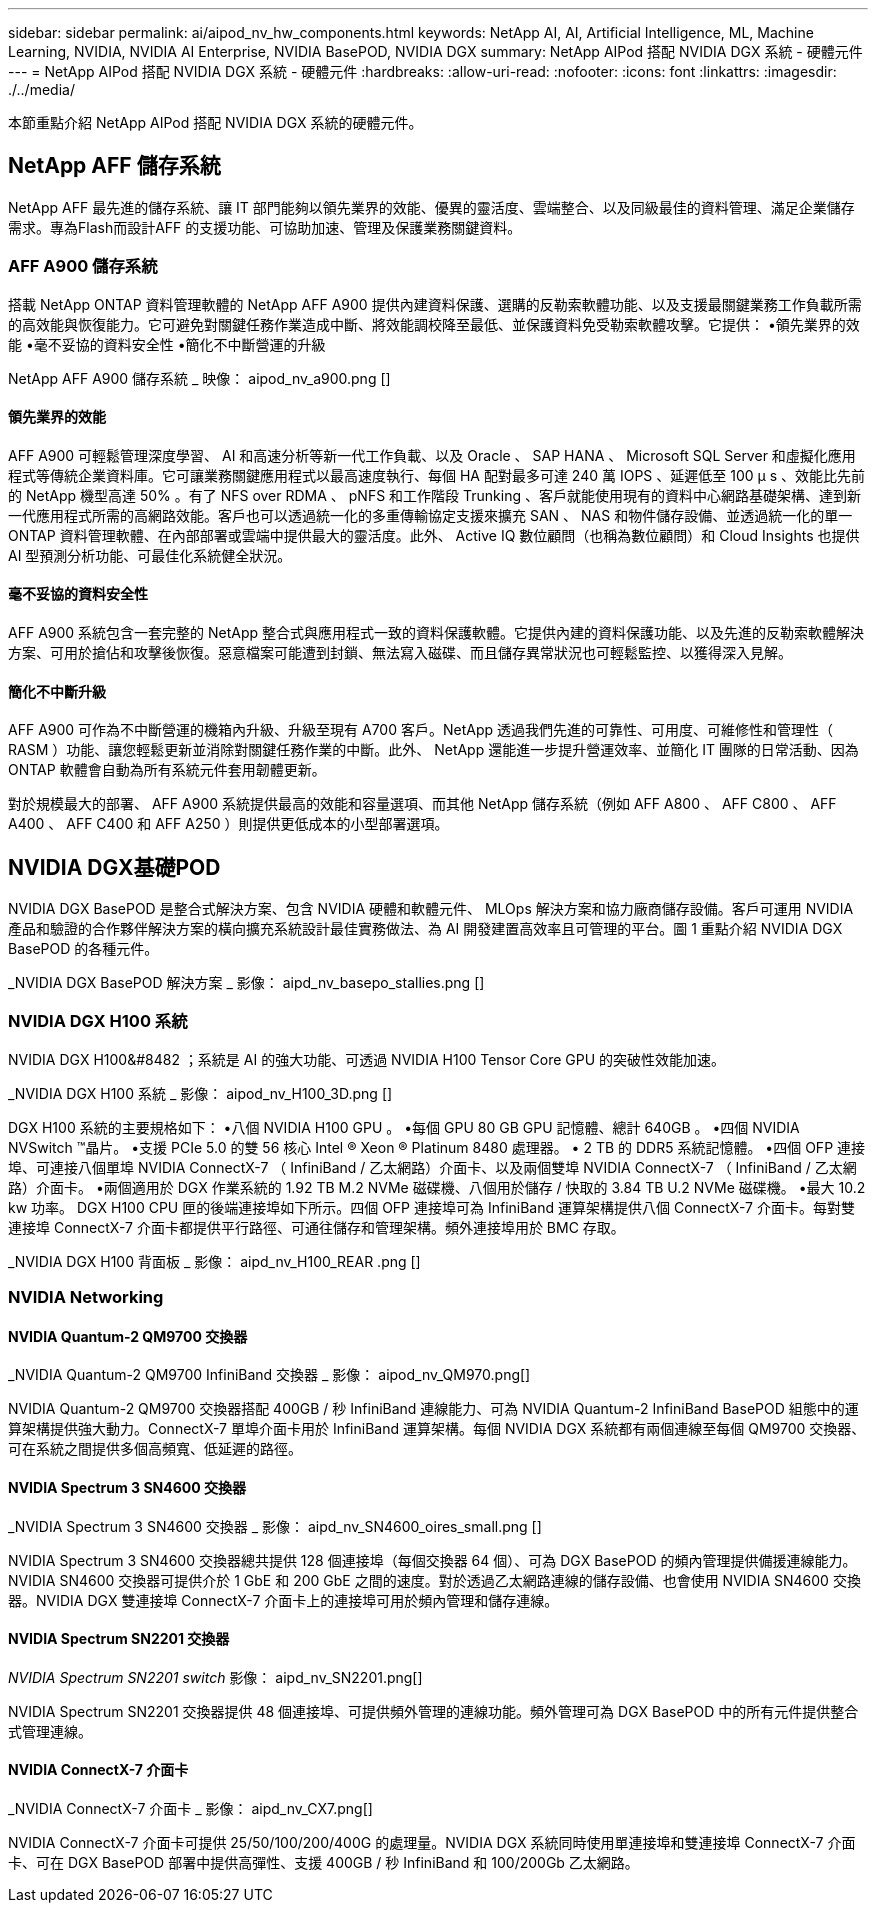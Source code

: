 ---
sidebar: sidebar 
permalink: ai/aipod_nv_hw_components.html 
keywords: NetApp AI, AI, Artificial Intelligence, ML, Machine Learning, NVIDIA, NVIDIA AI Enterprise, NVIDIA BasePOD, NVIDIA DGX 
summary: NetApp AIPod 搭配 NVIDIA DGX 系統 - 硬體元件 
---
= NetApp AIPod 搭配 NVIDIA DGX 系統 - 硬體元件
:hardbreaks:
:allow-uri-read: 
:nofooter: 
:icons: font
:linkattrs: 
:imagesdir: ./../media/


[role="lead"]
本節重點介紹 NetApp AIPod 搭配 NVIDIA DGX 系統的硬體元件。



== NetApp AFF 儲存系統

NetApp AFF 最先進的儲存系統、讓 IT 部門能夠以領先業界的效能、優異的靈活度、雲端整合、以及同級最佳的資料管理、滿足企業儲存需求。專為Flash而設計AFF 的支援功能、可協助加速、管理及保護業務關鍵資料。



=== AFF A900 儲存系統

搭載 NetApp ONTAP 資料管理軟體的 NetApp AFF A900 提供內建資料保護、選購的反勒索軟體功能、以及支援最關鍵業務工作負載所需的高效能與恢復能力。它可避免對關鍵任務作業造成中斷、將效能調校降至最低、並保護資料免受勒索軟體攻擊。它提供：
•領先業界的效能
•毫不妥協的資料安全性
•簡化不中斷營運的升級

NetApp AFF A900 儲存系統 _ 映像： aipod_nv_a900.png []



==== 領先業界的效能

AFF A900 可輕鬆管理深度學習、 AI 和高速分析等新一代工作負載、以及 Oracle 、 SAP HANA 、 Microsoft SQL Server 和虛擬化應用程式等傳統企業資料庫。它可讓業務關鍵應用程式以最高速度執行、每個 HA 配對最多可達 240 萬 IOPS 、延遲低至 100 µ s 、效能比先前的 NetApp 機型高達 50% 。有了 NFS over RDMA 、 pNFS 和工作階段 Trunking 、客戶就能使用現有的資料中心網路基礎架構、達到新一代應用程式所需的高網路效能。客戶也可以透過統一化的多重傳輸協定支援來擴充 SAN 、 NAS 和物件儲存設備、並透過統一化的單一 ONTAP 資料管理軟體、在內部部署或雲端中提供最大的靈活度。此外、 Active IQ 數位顧問（也稱為數位顧問）和 Cloud Insights 也提供 AI 型預測分析功能、可最佳化系統健全狀況。



==== 毫不妥協的資料安全性

AFF A900 系統包含一套完整的 NetApp 整合式與應用程式一致的資料保護軟體。它提供內建的資料保護功能、以及先進的反勒索軟體解決方案、可用於搶佔和攻擊後恢復。惡意檔案可能遭到封鎖、無法寫入磁碟、而且儲存異常狀況也可輕鬆監控、以獲得深入見解。



==== 簡化不中斷升級

AFF A900 可作為不中斷營運的機箱內升級、升級至現有 A700 客戶。NetApp 透過我們先進的可靠性、可用度、可維修性和管理性（ RASM ）功能、讓您輕鬆更新並消除對關鍵任務作業的中斷。此外、 NetApp 還能進一步提升營運效率、並簡化 IT 團隊的日常活動、因為 ONTAP 軟體會自動為所有系統元件套用韌體更新。

對於規模最大的部署、 AFF A900 系統提供最高的效能和容量選項、而其他 NetApp 儲存系統（例如 AFF A800 、 AFF C800 、 AFF A400 、 AFF C400 和 AFF A250 ）則提供更低成本的小型部署選項。



== NVIDIA DGX基礎POD

NVIDIA DGX BasePOD 是整合式解決方案、包含 NVIDIA 硬體和軟體元件、 MLOps 解決方案和協力廠商儲存設備。客戶可運用 NVIDIA 產品和驗證的合作夥伴解決方案的橫向擴充系統設計最佳實務做法、為 AI 開發建置高效率且可管理的平台。圖 1 重點介紹 NVIDIA DGX BasePOD 的各種元件。

_NVIDIA DGX BasePOD 解決方案 _ 影像： aipd_nv_basepo_stallies.png []



=== NVIDIA DGX H100 系統

NVIDIA DGX H100&#8482 ；系統是 AI 的強大功能、可透過 NVIDIA H100 Tensor Core GPU 的突破性效能加速。

_NVIDIA DGX H100 系統 _ 影像： aipod_nv_H100_3D.png []

DGX H100 系統的主要規格如下：
•八個 NVIDIA H100 GPU 。
•每個 GPU 80 GB GPU 記憶體、總計 640GB 。
•四個 NVIDIA NVSwitch ™晶片。
•支援 PCIe 5.0 的雙 56 核心 Intel ® Xeon ® Platinum 8480 處理器。
• 2 TB 的 DDR5 系統記憶體。
•四個 OFP 連接埠、可連接八個單埠 NVIDIA ConnectX-7 （ InfiniBand / 乙太網路）介面卡、以及兩個雙埠 NVIDIA ConnectX-7 （ InfiniBand / 乙太網路）介面卡。
•兩個適用於 DGX 作業系統的 1.92 TB M.2 NVMe 磁碟機、八個用於儲存 / 快取的 3.84 TB U.2 NVMe 磁碟機。
•最大 10.2 kw 功率。
DGX H100 CPU 匣的後端連接埠如下所示。四個 OFP 連接埠可為 InfiniBand 運算架構提供八個 ConnectX-7 介面卡。每對雙連接埠 ConnectX-7 介面卡都提供平行路徑、可通往儲存和管理架構。頻外連接埠用於 BMC 存取。

_NVIDIA DGX H100 背面板 _ 影像： aipd_nv_H100_REAR .png []



=== NVIDIA Networking



==== NVIDIA Quantum-2 QM9700 交換器

_NVIDIA Quantum-2 QM9700 InfiniBand 交換器 _ 影像： aipod_nv_QM970.png[]

NVIDIA Quantum-2 QM9700 交換器搭配 400GB / 秒 InfiniBand 連線能力、可為 NVIDIA Quantum-2 InfiniBand BasePOD 組態中的運算架構提供強大動力。ConnectX-7 單埠介面卡用於 InfiniBand 運算架構。每個 NVIDIA DGX 系統都有兩個連線至每個 QM9700 交換器、可在系統之間提供多個高頻寬、低延遲的路徑。



==== NVIDIA Spectrum 3 SN4600 交換器

_NVIDIA Spectrum 3 SN4600 交換器 _ 影像： aipd_nv_SN4600_oires_small.png []

NVIDIA Spectrum 3 SN4600 交換器總共提供 128 個連接埠（每個交換器 64 個）、可為 DGX BasePOD 的頻內管理提供備援連線能力。NVIDIA SN4600 交換器可提供介於 1 GbE 和 200 GbE 之間的速度。對於透過乙太網路連線的儲存設備、也會使用 NVIDIA SN4600 交換器。NVIDIA DGX 雙連接埠 ConnectX-7 介面卡上的連接埠可用於頻內管理和儲存連線。



==== NVIDIA Spectrum SN2201 交換器

_NVIDIA Spectrum SN2201 switch_ 影像： aipd_nv_SN2201.png[]

NVIDIA Spectrum SN2201 交換器提供 48 個連接埠、可提供頻外管理的連線功能。頻外管理可為 DGX BasePOD 中的所有元件提供整合式管理連線。



==== NVIDIA ConnectX-7 介面卡

_NVIDIA ConnectX-7 介面卡 _ 影像： aipd_nv_CX7.png[]

NVIDIA ConnectX-7 介面卡可提供 25/50/100/200/400G 的處理量。NVIDIA DGX 系統同時使用單連接埠和雙連接埠 ConnectX-7 介面卡、可在 DGX BasePOD 部署中提供高彈性、支援 400GB / 秒 InfiniBand 和 100/200Gb 乙太網路。
